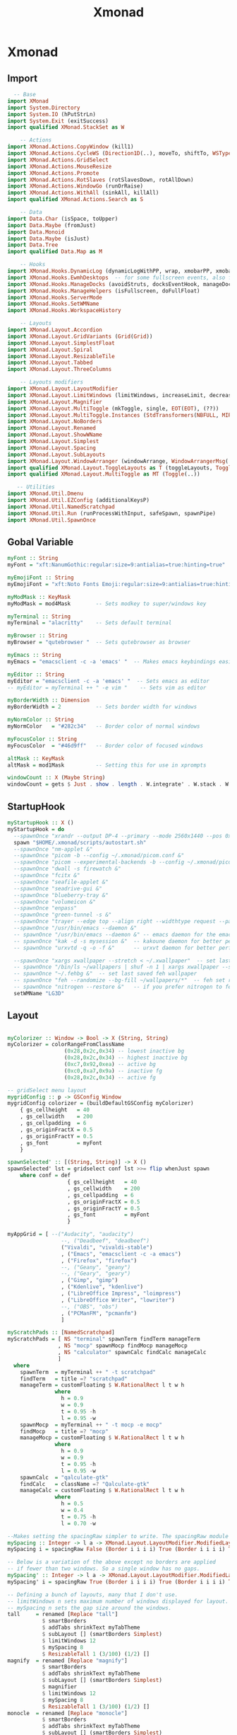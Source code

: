 #+TITLE: Xmonad

* Xmonad
** Import
#+begin_src haskell :tangle ./xmonad.hs
    -- Base
  import XMonad
  import System.Directory
  import System.IO (hPutStrLn)
  import System.Exit (exitSuccess)
  import qualified XMonad.StackSet as W

      -- Actions
  import XMonad.Actions.CopyWindow (kill1)
  import XMonad.Actions.CycleWS (Direction1D(..), moveTo, shiftTo, WSType(..), nextScreen, prevScreen)
  import XMonad.Actions.GridSelect
  import XMonad.Actions.MouseResize
  import XMonad.Actions.Promote
  import XMonad.Actions.RotSlaves (rotSlavesDown, rotAllDown)
  import XMonad.Actions.WindowGo (runOrRaise)
  import XMonad.Actions.WithAll (sinkAll, killAll)
  import qualified XMonad.Actions.Search as S

      -- Data
  import Data.Char (isSpace, toUpper)
  import Data.Maybe (fromJust)
  import Data.Monoid
  import Data.Maybe (isJust)
  import Data.Tree
  import qualified Data.Map as M

      -- Hooks
  import XMonad.Hooks.DynamicLog (dynamicLogWithPP, wrap, xmobarPP, xmobarColor, shorten, PP(..))
  import XMonad.Hooks.EwmhDesktops  -- for some fullscreen events, also for xcomposite in obs.
  import XMonad.Hooks.ManageDocks (avoidStruts, docksEventHook, manageDocks, ToggleStruts(..))
  import XMonad.Hooks.ManageHelpers (isFullscreen, doFullFloat)
  import XMonad.Hooks.ServerMode
  import XMonad.Hooks.SetWMName
  import XMonad.Hooks.WorkspaceHistory

      -- Layouts
  import XMonad.Layout.Accordion
  import XMonad.Layout.GridVariants (Grid(Grid))
  import XMonad.Layout.SimplestFloat
  import XMonad.Layout.Spiral
  import XMonad.Layout.ResizableTile
  import XMonad.Layout.Tabbed
  import XMonad.Layout.ThreeColumns

      -- Layouts modifiers
  import XMonad.Layout.LayoutModifier
  import XMonad.Layout.LimitWindows (limitWindows, increaseLimit, decreaseLimit)
  import XMonad.Layout.Magnifier
  import XMonad.Layout.MultiToggle (mkToggle, single, EOT(EOT), (??))
  import XMonad.Layout.MultiToggle.Instances (StdTransformers(NBFULL, MIRROR, NOBORDERS))
  import XMonad.Layout.NoBorders
  import XMonad.Layout.Renamed
  import XMonad.Layout.ShowWName
  import XMonad.Layout.Simplest
  import XMonad.Layout.Spacing
  import XMonad.Layout.SubLayouts
  import XMonad.Layout.WindowArranger (windowArrange, WindowArrangerMsg(..))
  import qualified XMonad.Layout.ToggleLayouts as T (toggleLayouts, ToggleLayout(Toggle))
  import qualified XMonad.Layout.MultiToggle as MT (Toggle(..))

     -- Utilities
  import XMonad.Util.Dmenu
  import XMonad.Util.EZConfig (additionalKeysP)
  import XMonad.Util.NamedScratchpad
  import XMonad.Util.Run (runProcessWithInput, safeSpawn, spawnPipe)
  import XMonad.Util.SpawnOnce
#+end_src
** Gobal Variable
#+begin_src haskell :tangle ./xmonad.hs
  myFont :: String
  myFont = "xft:NanumGothic:regular:size=9:antialias=true:hinting=true"

  myEmojiFont :: String
  myEmojiFont = "xft:Noto Fonts Emoji:regular:size=9:antialias=true:hinting=true"

  myModMask :: KeyMask
  myModMask = mod4Mask        -- Sets modkey to super/windows key

  myTerminal :: String
  myTerminal = "alacritty"    -- Sets default terminal

  myBrowser :: String
  myBrowser = "qutebrowser "  -- Sets qutebrowser as browser

  myEmacs :: String
  myEmacs = "emacsclient -c -a 'emacs' "  -- Makes emacs keybindings easier to type

  myEditor :: String
  myEditor = "emacsclient -c -a 'emacs' "  -- Sets emacs as editor
  -- myEditor = myTerminal ++ " -e vim "    -- Sets vim as editor

  myBorderWidth :: Dimension
  myBorderWidth = 2           -- Sets border width for windows

  myNormColor :: String
  myNormColor   = "#282c34"   -- Border color of normal windows

  myFocusColor :: String
  myFocusColor  = "#46d9ff"   -- Border color of focused windows

  altMask :: KeyMask
  altMask = mod1Mask          -- Setting this for use in xprompts

  windowCount :: X (Maybe String)
  windowCount = gets $ Just . show . length . W.integrate' . W.stack . W.workspace . W.current . windowset
#+end_src
** StartupHook
#+begin_src haskell :tangle ./xmonad.hs
  myStartupHook :: X ()
  myStartupHook = do
    --spawnOnce "xrandr --output DP-4 --primary --mode 2560x1440 --pos 0x0 --rotate normal --output HDMI-0 --mode 1920x1080 --pos 2560x0 --rotate normal"
    spawn "$HOME/.xmonad/scripts/autostart.sh"
    --spawnOnce "nm-applet &"
    --spawnOnce "picom -b --config ~/.xmonad/picom.conf &"
    --spawnOnce "picom --experimental-backends -b --config ~/.xmonad/picom.conf &"
    --spawnOnce "dwall -s firewatch &"
    --spawnOnce "fcitx &"
    --spawnOnce "seafile-applet &"
    --spawnOnce "seadrive-gui &"
    --spawnOnce "blueberry-tray &"
    --spawnOnce "volumeicon &"
    --spawnOnce "enpass"
    --spawnOnce "green-tunnel -s &"
    --spawnOnce "trayer --edge top --align right --widthtype request --padding 6 --SetDockType true --SetPartialStrut true --expand true --monitor 0 --transparent true --alpha 0 --tint 0x282c34  --height 24 &"
    --spawnOnce "/usr/bin/emacs --daemon &"
    -- spawnOnce "/usr/bin/emacs --daemon &" -- emacs daemon for the emacsclient
    -- spawnOnce "kak -d -s mysession &"  -- kakoune daemon for better performance
    -- spawnOnce "urxvtd -q -o -f &"      -- urxvt daemon for better performance

    --spawnOnce "xargs xwallpaper --stretch < ~/.xwallpaper"  -- set last saved with xwallpaper
    -- spawnOnce "/bin/ls ~/wallpapers | shuf -n 1 | xargs xwallpaper --stretch"  -- set random xwallpaper
    -- spawnOnce "~/.fehbg &"  -- set last saved feh wallpaper
    -- spawnOnce "feh --randomize --bg-fill ~/wallpapers/*"  -- feh set random wallpaper
    -- spawnOnce "nitrogen --restore &"   -- if you prefer nitrogen to feh
    setWMName "LG3D"

#+end_src
** Layout
#+begin_src haskell :tangle ./xmonad.hs

  myColorizer :: Window -> Bool -> X (String, String)
  myColorizer = colorRangeFromClassName
                    (0x28,0x2c,0x34) -- lowest inactive bg
                    (0x28,0x2c,0x34) -- highest inactive bg
                    (0xc7,0x92,0xea) -- active bg
                    (0xc0,0xa7,0x9a) -- inactive fg
                    (0x28,0x2c,0x34) -- active fg

  -- gridSelect menu layout
  mygridConfig :: p -> GSConfig Window
  mygridConfig colorizer = (buildDefaultGSConfig myColorizer)
      { gs_cellheight   = 40
      , gs_cellwidth    = 200
      , gs_cellpadding  = 6
      , gs_originFractX = 0.5
      , gs_originFractY = 0.5
      , gs_font         = myFont
      }

  spawnSelected' :: [(String, String)] -> X ()
  spawnSelected' lst = gridselect conf lst >>= flip whenJust spawn
      where conf = def
                     { gs_cellheight   = 40
                     , gs_cellwidth    = 200
                     , gs_cellpadding  = 6
                     , gs_originFractX = 0.5
                     , gs_originFractY = 0.5
                     , gs_font         = myFont
                     }

  myAppGrid = [ --("Audacity", "audacity")
                   --, ("Deadbeef", "deadbeef")
                   ("Vivaldi", "vivaldi-stable")
                   , ("Emacs", "emacsclient -c -a emacs")
                   , ("Firefox", "firefox")
                   --, ("Geany", "geany")
                   --, ("Geary", "geary")
                   , ("Gimp", "gimp")
                   , ("Kdenlive", "kdenlive")
                   , ("LibreOffice Impress", "loimpress")
                   , ("LibreOffice Writer", "lowriter")
                   --, ("OBS", "obs")
                   , ("PCManFM", "pcmanfm")
                   ]

  myScratchPads :: [NamedScratchpad]
  myScratchPads = [ NS "terminal" spawnTerm findTerm manageTerm
                  , NS "mocp" spawnMocp findMocp manageMocp
                  , NS "calculator" spawnCalc findCalc manageCalc
                  ]
    where
      spawnTerm  = myTerminal ++ " -t scratchpad"
      findTerm   = title =? "scratchpad"
      manageTerm = customFloating $ W.RationalRect l t w h
                 where
                   h = 0.9
                   w = 0.9
                   t = 0.95 -h
                   l = 0.95 -w
      spawnMocp  = myTerminal ++ " -t mocp -e mocp"
      findMocp   = title =? "mocp"
      manageMocp = customFloating $ W.RationalRect l t w h
                 where
                   h = 0.9
                   w = 0.9
                   t = 0.95 -h
                   l = 0.95 -w
      spawnCalc  = "qalculate-gtk"
      findCalc   = className =? "Qalculate-gtk"
      manageCalc = customFloating $ W.RationalRect l t w h
                 where
                   h = 0.5
                   w = 0.4
                   t = 0.75 -h
                   l = 0.70 -w

  --Makes setting the spacingRaw simpler to write. The spacingRaw module adds a configurable amount of space around windows.
  mySpacing :: Integer -> l a -> XMonad.Layout.LayoutModifier.ModifiedLayout Spacing l a
  mySpacing i = spacingRaw False (Border i i i i) True (Border i i i i) True

  -- Below is a variation of the above except no borders are applied
  -- if fewer than two windows. So a single window has no gaps.
  mySpacing' :: Integer -> l a -> XMonad.Layout.LayoutModifier.ModifiedLayout Spacing l a
  mySpacing' i = spacingRaw True (Border i i i i) True (Border i i i i) True

  -- Defining a bunch of layouts, many that I don't use.
  -- limitWindows n sets maximum number of windows displayed for layout.
  -- mySpacing n sets the gap size around the windows.
  tall     = renamed [Replace "tall"]
             $ smartBorders
             $ addTabs shrinkText myTabTheme
             $ subLayout [] (smartBorders Simplest)
             $ limitWindows 12
             $ mySpacing 8
             $ ResizableTall 1 (3/100) (1/2) []
  magnify  = renamed [Replace "magnify"]
             $ smartBorders
             $ addTabs shrinkText myTabTheme
             $ subLayout [] (smartBorders Simplest)
             $ magnifier
             $ limitWindows 12
             $ mySpacing 8
             $ ResizableTall 1 (3/100) (1/2) []
  monocle  = renamed [Replace "monocle"]
             $ smartBorders
             $ addTabs shrinkText myTabTheme
             $ subLayout [] (smartBorders Simplest)
             $ limitWindows 20 Full
  floats   = renamed [Replace "floats"]
             $ smartBorders
             $ limitWindows 20 simplestFloat
  grid     = renamed [Replace "grid"]
             $ smartBorders
             $ addTabs shrinkText myTabTheme
             $ subLayout [] (smartBorders Simplest)
             $ limitWindows 12
             $ mySpacing 8
             $ mkToggle (single MIRROR)
             $ Grid (16/10)
  spirals  = renamed [Replace "spirals"]
             $ smartBorders
             $ addTabs shrinkText myTabTheme
             $ subLayout [] (smartBorders Simplest)
             $ mySpacing' 8
             $ spiral (6/7)
  threeCol = renamed [Replace "threeCol"]
             $ smartBorders
             $ addTabs shrinkText myTabTheme
             $ subLayout [] (smartBorders Simplest)
             $ limitWindows 7
             $ ThreeCol 1 (3/100) (1/2)
  threeRow = renamed [Replace "threeRow"]
             $ smartBorders
             $ addTabs shrinkText myTabTheme
             $ subLayout [] (smartBorders Simplest)
             $ limitWindows 7
             -- Mirror takes a layout and rotates it by 90 degrees.
             -- So we are applying Mirror to the ThreeCol layout.
             $ Mirror
             $ ThreeCol 1 (3/100) (1/2)
  tabs     = renamed [Replace "tabs"]
             -- I cannot add spacing to this layout because it will
             -- add spacing between window and tabs which looks bad.
             $ tabbed shrinkText myTabTheme
  tallAccordion  = renamed [Replace "tallAccordion"]
             $ Accordion
  wideAccordion  = renamed [Replace "wideAccordion"]
             $ Mirror Accordion

  -- setting colors for tabs layout and tabs sublayout.
  myTabTheme = def { fontName            = myFont
                   , activeColor         = "#46d9ff"
                   , inactiveColor       = "#313846"
                   , activeBorderColor   = "#46d9ff"
                   , inactiveBorderColor = "#282c34"
                   , activeTextColor     = "#282c34"
                   , inactiveTextColor   = "#d0d0d0"
                   }

  -- Theme for showWName which prints current workspace when you change workspaces.
  myShowWNameTheme :: SWNConfig
  myShowWNameTheme = def
      { swn_font              = "xft:Ubuntu:bold:size=60"
      , swn_fade              = 1.0
      , swn_bgcolor           = "#1c1f24"
      , swn_color             = "#ffffff"
      }

  -- The layout hook
  myLayoutHook = avoidStruts $ mouseResize $ windowArrange $ T.toggleLayouts floats
                 $ mkToggle (NBFULL ?? NOBORDERS ?? EOT) myDefaultLayout
               where
                 myDefaultLayout =     withBorder myBorderWidth tall
                                   ||| magnify
                                   ||| noBorders monocle
                                   ||| floats
                                   ||| noBorders tabs
                                   ||| grid
                                   ||| spirals
                                   ||| threeCol
                                   ||| threeRow
                                   ||| tallAccordion
                                   ||| wideAccordion

#+end_src
** Workspace
#+begin_src haskell :tangle ./xmonad.hs
  myWorkspaces = [" 1 ", " 2 ", " 3 ", " 4 ", " 5 ", " 6 ", " 7 ", " 8 ", " 9 "]
  -- myWorkspaces = [" dev ", " www ", " sys ", " doc ", " vbox ", " chat ", " mus ", " vid ", " gfx "]
  myWorkspaceIndices = M.fromList $ zipWith (,) myWorkspaces [1..] -- (,) == \x y -> (x,y)

  clickable ws = "<action=xdotool key super+"++show i++">"++ws++"</action>"
      where i = fromJust $ M.lookup ws myWorkspaceIndices

  myManageHook :: XMonad.Query (Data.Monoid.Endo WindowSet)
  myManageHook = composeAll
       -- 'doFloat' forces a window to float.  Useful for dialog boxes and such.
       -- using 'doShift ( myWorkspaces !! 7)' sends program to workspace 8!
       -- I'm doing it this way because otherwise I would have to write out the full
       -- name of my workspaces and the names would be very long if using clickable workspaces.
       [ className =? "confirm"         --> doFloat
       , className =? "file_progress"   --> doFloat
       , className =? "dialog"          --> doFloat
       , className =? "download"        --> doFloat
       , className =? "error"           --> doFloat
       , className =? "Gimp"            --> doFloat
       , className =? "notification"    --> doFloat
       , className =? "pinentry-gtk-2"  --> doFloat
       , className =? "splash"          --> doFloat
       , className =? "toolbar"         --> doFloat
       --, title =? "Oracle VM VirtualBox Manager"  --> doFloat
       --, title =? "Mozilla Firefox"     --> doShift ( myWorkspaces !! 1 )
       --, className =? "brave-browser"   --> doShift ( myWorkspaces !! 1 )
       --, className =? "qutebrowser"     --> doShift ( myWorkspaces !! 1 )
       --, className =? "mpv"             --> doShift ( myWorkspaces !! 7 )
       --, className =? "Gimp"            --> doShift ( myWorkspaces !! 8 )
       --, className =? "VirtualBox Manager" --> doShift  ( myWorkspaces !! 4 )
       , (className =? "firefox" <&&> resource =? "Dialog") --> doFloat  -- Float Firefox Dialog
       , (className =? "steam" <&&> resource =? "Dialog") --> doFloat  -- Float Firefox Dialog
       ] <+> namedScratchpadManageHook myScratchPads

#+end_src

** Key bindings
#+begin_src haskell :tangle ./xmonad.hs
  myKeys :: [(String, X ())]
  myKeys =
      -- Xmonad
          [ ("M-C-r", spawn "xmonad --recompile")  -- Recompiles xmonad
          , ("M-S-r", spawn "xmonad --restart")    -- Restarts xmonad
          , ("M-S-q", io exitSuccess)              -- Quits xmonad

      -- Run Prompt
      -- M-p was the default keybinding.  I've changed it to M-S-RET because I will use
      -- M-p as part of the keychord for the other dmenu script bindings.
          , ("M-S-<Return>", spawn "dmenu_run -i -p \"Run: \"") -- Dmenu

      -- Launch Apps
          , ("M-f", spawn "firefox")
          , ("M-t", spawn "thunar")
          , ("M-p", spawn "enpass")
          --, ("M-e", spawn "emacs")
          , ("M-e", spawn myEmacs)
          , ("M-l", spawn "arcolinux-logout")

      -- Useful programs to have a keybinding for launch
          , ("M-<Return>", spawn (myTerminal))
          --, ("M-b", spawn (myBrowser ++ " www.youtube.com/c/DistroTube/"))
          --, ("M-M1-h", spawn (myTerminal ++ " -e htop"))

      -- Kill windows
          , ("M-S-c", kill1)     -- Kill the currently focused client
          --, ("M-S-a", killAll)   -- Kill all windows on current workspace

      -- Workspaces
          --, ("M-.", nextScreen)  -- Switch focus to next monitor
          --, ("M-,", prevScreen)  -- Switch focus to prev monitor
          --, ("M-S-<KP_Add>", shiftTo Next nonNSP >> moveTo Next nonNSP)       -- Shifts focused window to next ws
          --, ("M-S-<KP_Subtract>", shiftTo Prev nonNSP >> moveTo Prev nonNSP)  -- Shifts focused window to prev ws

      -- Floating windows
          --, ("M-f", sendMessage (T.Toggle "floats")) -- Toggles my 'floats' layout
          --, ("M-t", withFocused $ windows . W.sink)  -- Push floating window back to tile
          --, ("M-S-t", sinkAll)                       -- Push ALL floating windows to tile

      -- Increase/decrease spacing (gaps)
          --, ("M-d", decWindowSpacing 4)           -- Decrease window spacing
          --, ("M-i", incWindowSpacing 4)           -- Increase window spacing
          --, ("M-S-d", decScreenSpacing 4)         -- Decrease screen spacing
          --, ("M-S-i", incScreenSpacing 4)         -- Increase screen spacing

      -- Grid Select (CTR-g followed by a key)
          , ("M-g g", spawnSelected' myAppGrid)                 -- grid select favorite apps
          , ("M-g t", goToSelected $ mygridConfig myColorizer)  -- goto selected window
          --, ("C-g b", bringSelected $ mygridConfig myColorizer) -- bring selected window

      -- Windows navigation
          --, ("M-m", windows W.focusMaster)  -- Move focus to the master window
          , ("M-j", windows W.focusDown)    -- Move focus to the next window
          , ("M-k", windows W.focusUp)      -- Move focus to the prev window
          --, ("M-S-m", windows W.swapMaster) -- Swap the focused window and the master window
          --, ("M-S-j", windows W.swapDown)   -- Swap focused window with next window
          --, ("M-S-k", windows W.swapUp)     -- Swap focused window with prev window
          --, ("M-<Backspace>", promote)      -- Moves focused window to master, others maintain order
          --, ("M-S-<Tab>", rotSlavesDown)    -- Rotate all windows except master and keep focus in place
          , ("M-C-<Tab>", rotAllDown)       -- Rotate all the windows in the current stack

      -- Layouts
          --, ("M-<Tab>", sendMessage NextLayout)           -- Switch to next layout
          --, ("M-C-M1-<Up>", sendMessage Arrange)
          --, ("M-C-M1-<Down>", sendMessage DeArrange)
          --, ("M-S-<Space>", sendMessage ToggleStruts)     -- Toggles struts
          --, ("M-S-n", sendMessage $ MT.Toggle NOBORDERS)  -- Toggles noborder
          , ("M-<Space>", sendMessage (MT.Toggle NBFULL) >> sendMessage ToggleStruts) -- Toggles noborder/full

      -- Increase/decrease windows in the master pane or the stack
          --, ("M-S-<Up>", sendMessage (IncMasterN 1))      -- Increase # of clients master pane
          --, ("M-S-<Down>", sendMessage (IncMasterN (-1))) -- Decrease # of clients master pane
          --, ("M-C-<Up>", increaseLimit)                   -- Increase # of windows
          --, ("M-C-<Down>", decreaseLimit)                 -- Decrease # of windows

      -- Window resizing
          --, ("M-h", sendMessage Shrink)                   -- Shrink horiz window width
          --, ("M-l", sendMessage Expand)                   -- Expand horiz window width
          --, ("M-M1-j", sendMessage MirrorShrink)          -- Shrink vert window width
          --, ("M-M1-k", sendMessage MirrorExpand)          -- Expand vert window width

      -- Systemwise
         , ("C-S-<Esc>", spawn $ "xfce4-taskmanager")
      -- Sublayouts
      -- This is used to push windows to tabbed sublayouts, or pull them out of it.
          --, ("M-C-h", sendMessage $ pullGroup L)
          --, ("M-C-l", sendMessage $ pullGroup R)
          --, ("M-C-k", sendMessage $ pullGroup U)
          --, ("M-C-j", sendMessage $ pullGroup D)
          --, ("M-C-m", withFocused (sendMessage . MergeAll))
          ---- , ("M-C-u", withFocused (sendMessage . UnMerge))
          --, ("M-C-/", withFocused (sendMessage . UnMergeAll))
          --, ("M-C-.", onGroup W.focusUp')    -- Switch focus to next tab
          --, ("M-C-,", onGroup W.focusDown')  -- Switch focus to prev tab

      -- Scratchpads
      -- Toggle show/hide these programs.  They run on a hidden workspace.
      -- When you toggle them to show, it brings them to your current workspace.
      -- Toggle them to hide and it sends them back to hidden workspace (NSP).
          --, ("C-s t", namedScratchpadAction myScratchPads "terminal")
          --, ("C-s m", namedScratchpadAction myScratchPads "mocp")
          --, ("C-s c", namedScratchpadAction myScratchPads "calculator")

      -- Set wallpaper with 'feh'. Type 'SUPER+F1' to launch sxiv in the wallpapers directory.
      -- Then in sxiv, type 'C-x w' to set the wallpaper that you choose.
          --, ("M-<F1>", spawn "sxiv -r -q -t -o ~/wallpapers/*")
          --, ("M-<F2>", spawn "/bin/ls ~/wallpapers | shuf -n 1 | xargs xwallpaper --stretch")
          --, ("M-<F2>", spawn "feh --randomize --bg-fill ~/wallpapers/*")

      -- Multimedia Keys
          --, ("<XF86AudioPlay>", spawn (myTerminal ++ "mocp --play"))
          --, ("<XF86AudioPrev>", spawn (myTerminal ++ "mocp --previous"))
          --, ("<XF86AudioNext>", spawn (myTerminal ++ "mocp --next"))
          --, ("<XF86AudioMute>",   spawn "amixer set Master toggle")
          --, ("<XF86AudioLowerVolume>", spawn "amixer set Master 5%- unmute")
          --, ("<XF86AudioRaiseVolume>", spawn "amixer set Master 5%+ unmute")
          --, ("<XF86HomePage>", spawn "firefox")
          --, ("<XF86Search>", safeSpawn "firefox" ["https://www.duckduckgo.com/"])
          --, ("<XF86Mail>", runOrRaise "thunderbird" (resource =? "thunderbird"))
          --, ("<XF86Calculator>", runOrRaise "qalculate-gtk" (resource =? "qalculate-gtk"))
          --, ("<XF86Eject>", spawn "toggleeject")
          --, ("<Print>", spawn "scrotd 0")
          ]
      -- The following lines are needed for named scratchpads.
            where nonNSP          = WSIs (return (\ws -> W.tag ws /= "NSP"))
                  nonEmptyNonNSP  = WSIs (return (\ws -> isJust (W.stack ws) && W.tag ws /= "NSP"))
#+end_src

** Main
#+begin_src haskell :tangle ./xmonad.hs
  main :: IO ()
  main = do
      -- Launching three instances of xmobar on their monitors.
      -- xmproc0 <- spawnPipe "xmobar -x 0 $HOME/.config/xmobar/xmobarrc_desktop_qhd"
      -- xmproc1 <- spawnPipe "xmobar -x 1 $HOME/.config/xmobar/xmobarrc_desktop_fhd"
      xmproc0 <- spawnPipe "xmobar -x 0 $HOME/.config/xmobar/xmobarrc_labtop_fhd"
      -- the xmonad, ya know...what the WM is named after!
      xmonad $ ewmh def
          { manageHook = ( isFullscreen --> doFullFloat ) <+> myManageHook <+> manageDocks
          -- Run xmonad commands from command line with "xmonadctl command". Commands include:
          -- shrink, expand, next-layout, default-layout, restart-wm, xterm, kill, refresh, run,
          -- focus-up, focus-down, swap-up, swap-down, swap-master, sink, quit-wm. You can run
          -- "xmonadctl 0" to generate full list of commands written to ~/.xsession-errors.
          -- To compile xmonadctl: ghc -dynamic xmonadctl.hs
          , handleEventHook    = serverModeEventHookCmd
                                 <+> serverModeEventHook
                                 <+> serverModeEventHookF "XMONAD_PRINT" (io . putStrLn)
                                 <+> docksEventHook
                                 <+> fullscreenEventHook  -- this does NOT work right if using multi-monitors!
          , modMask            = myModMask
          , terminal           = myTerminal
          , startupHook        = myStartupHook
          , layoutHook         = showWName' myShowWNameTheme $ myLayoutHook
          , workspaces         = myWorkspaces
          , borderWidth        = myBorderWidth
          , normalBorderColor  = myNormColor
          , focusedBorderColor = myFocusColor
          , logHook = dynamicLogWithPP $ namedScratchpadFilterOutWorkspacePP $ xmobarPP
                -- the following variables beginning with 'pp' are settings for xmobar.
                { ppOutput = \x -> hPutStrLn xmproc0 x                          -- xmobar on monitor 1
                                -- >> hPutStrLn xmproc1 x                          -- xmobar on monitor 2
                                -- >> hPutStrLn xmproc2 x                          -- xmobar on monitor 3
                , ppCurrent = xmobarColor "#FFFFFF" "" . wrap "●" ""           -- Current workspace
                , ppVisible = xmobarColor "#c0a79a" "" . wrap "♼" "" . clickable              -- Visible but not current workspace
                , ppHidden = xmobarColor "#c0a79a" "" . wrap "○" "" . clickable -- Hidden workspaces
                , ppHiddenNoWindows = xmobarColor "#c792ea" ""  . \s -> ""     -- Hidden workspaces (no windows)
                , ppTitle = xmobarColor "#b3afc2" "" . shorten 60               -- Title of active window
                , ppSep =  "<fc=#666666> <fn=1>|</fn> </fc>"                    -- Separator character
                , ppUrgent = xmobarColor "#C45500" "" . wrap "!" "!"            -- Urgent workspace
                , ppExtras  = [windowCount]                                     -- # of windows current workspace
                , ppOrder  = \(ws:l:t:ex) -> [ws,l]++ex++[t]                    -- order of things in xmobar
                }
          } `additionalKeysP` myKeys

#+end_src
